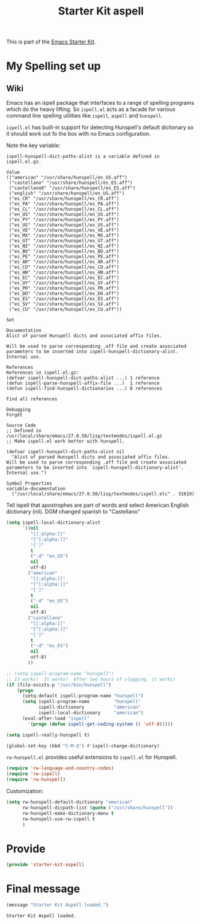 # -*- coding: utf-8 -*-
# -*- find-file-hook: org-babel-execute-buffer -*-

#+TITLE: Starter Kit aspell
#+OPTIONS: toc:nil num:nil ^:nil

This is part of the [[file:starter-kit.org][Emacs Starter Kit]].

* COMMENT Kieran Healy's Starter Kit aspell
Hackish file to accommodate having aspell installed on your Mac. Otherwise
flyspell doesn't start properly. Putting this customization in
<username>.org initiates it too late. 

- This file is loaded by a special line added to [[file:starter-kit.org][starter-kit.org]].


** COMMENT Specify aspell
#+begin_src emacs-lisp :tangle no
  (require 'flyspell)
  (setq ispell-program-name "aspell"
        ispell-dictionary "american"
        ispell-dictionary-alist
        (let ((default '("[A-Za-z]" "[^A-Za-z]" "[']" nil
                         ("-B" "-d" "american")
                         nil iso-8859-1)))
          `((nil ,@default)
            ("american" ,@default))))
  (setq ispell-extra-args '("--sug-mode=ultra"))
  (setq ispell-personal-dictionary "~/.aspell.en.pws")
  (setq flyspell-issue-message-flag nil)
  
 
;; More efforts to speed up flyspell
;; See http://www.brool.com/index.php/speeding-up-flyspell-region 
  (defadvice flyspell-region (around fast-flyspell-region)
    (cl-flet ( (sit-for (x) t) ) 
      ad-do-it))
  (ad-activate 'flyspell-region)
  
#+end_src

#+RESULTS:
: flyspell-region

* My Spelling set up 

** Wiki 

Emacs has an ispell package that interfaces to a range of spelling programs which do the heavy lifting. So =ispell.el= acts as a facade for various command line spelling utilities like =ispell=, =aspell= and =hunspell=. 

=ispell.el= has built-in support for detecting Hunspell's default dictionary so it should work out fo the box with no Emacs configuration.

Note the key variable: 

#+BEGIN_EXAMPLE
ispell-hunspell-dict-paths-alist is a variable defined in
ispell.el.gz.

Value
(("american" "/usr/share/hunspell/en_US.aff")
 ("castellano" "/usr/share/hunspell/es_ES.aff")
 ("castellano8" "/usr/share/hunspell/es_ES.aff")
 ("english" "/usr/share/hunspell/en_US.aff")
 ("es_CR" "/usr/share/hunspell/es_CR.aff")
 ("es_PA" "/usr/share/hunspell/es_PA.aff")
 ("es_CL" "/usr/share/hunspell/es_CL.aff")
 ("en_US" "/usr/share/hunspell/en_US.aff")
 ("es_PY" "/usr/share/hunspell/es_PY.aff")
 ("es_US" "/usr/share/hunspell/es_US.aff")
 ("es_VE" "/usr/share/hunspell/es_VE.aff")
 ("es_MX" "/usr/share/hunspell/es_MX.aff")
 ("es_GT" "/usr/share/hunspell/es_GT.aff")
 ("es_NI" "/usr/share/hunspell/es_NI.aff")
 ("es_BO" "/usr/share/hunspell/es_BO.aff")
 ("es_PE" "/usr/share/hunspell/es_PE.aff")
 ("es_AR" "/usr/share/hunspell/es_AR.aff")
 ("es_CO" "/usr/share/hunspell/es_CO.aff")
 ("es_HN" "/usr/share/hunspell/es_HN.aff")
 ("es_EC" "/usr/share/hunspell/es_EC.aff")
 ("es_UY" "/usr/share/hunspell/es_UY.aff")
 ("es_PR" "/usr/share/hunspell/es_PR.aff")
 ("es_DO" "/usr/share/hunspell/es_DO.aff")
 ("es_ES" "/usr/share/hunspell/es_ES.aff")
 ("es_SV" "/usr/share/hunspell/es_SV.aff")
 ("es_CU" "/usr/share/hunspell/es_CU.aff"))

Set

Documentation
Alist of parsed Hunspell dicts and associated affix files.

Will be used to parse corresponding .aff file and create associated
parameters to be inserted into ispell-hunspell-dictionary-alist.
Internal use.

References
References in ispell.el.gz:
(defvar ispell-hunspell-dict-paths-alist ...) 1 reference
(defun ispell-parse-hunspell-affix-file ...)  1 reference
(defun ispell-find-hunspell-dictionaries ...) 8 references

Find all references

Debugging
Forget

Source Code
;; Defined in /usr/local/share/emacs/27.0.50/lisp/textmodes/ispell.el.gz
;; Make ispell.el work better with hunspell.

(defvar ispell-hunspell-dict-paths-alist nil
  "Alist of parsed Hunspell dicts and associated affix files.
Will be used to parse corresponding .aff file and create associated
parameters to be inserted into `ispell-hunspell-dictionary-alist'.
Internal use.")

Symbol Properties
variable-documentation
  ("/usr/local/share/emacs/27.0.50/lisp/textmodes/ispell.elc" . 31619)
#+END_EXAMPLE

Tell ispell that apostrophes are part of words and select American English dictionary (nil). DGM changed spanish to "Castellano"

#+BEGIN_SRC emacs-lisp :tangle yes
(setq ispell-local-dictionary-alist
      `((nil
         "[[:alpha:]]"
         "[^[:alpha:]]"
         "[']"
         t
         ("-d" "en_US")
         nil
         utf-8)
        ("american"
         "[[:alpha:]]"
         "[^[:alpha:]]"
         "[']"
         t
         ("-d" "en_US")
         nil
         utf-8)
 	    ("castellano"
         "[[:alpha:]]"
         "[^[:alpha:]]"
         "[']"
         t
         ("-d" "es_ES")
         nil
         utf-8)
	    ))

;; (setq ispell-program-name "hunspell")
;; It works!  It works!  After two hours of slogging, it works!
(if (file-exists-p "/usr/bin/hunspell")
    (progn
      (setq-default ispell-program-name "hunspell")
      (setq ispell-program-name         "hunspell"
            ispell-dictionary           "american"
            ispell-local-dictionary     "american")
      (eval-after-load "ispell"
        '(progn (defun ispell-get-coding-system () 'utf-8)))))

(setq ispell-really-hunspell t)

(global-set-key (kbd "C-M-$") #'ispell-change-dictionary)
#+END_SRC

#+RESULTS:
: ispell-change-dictionary

=rw-hunspell.el= provides useful extensions to =ispell.el= for Hunspell.

#+BEGIN_SRC emacs-lisp :tangle no
(require 'rw-language-and-country-codes) 
(require 'rw-ispell)
(require 'rw-hunspell)
#+END_SRC

Customization:

#+BEGIN_SRC emacs-lisp :tangle no
(setq rw-hunspell-default-dictionary "american"
      rw-hunspell-dicpath-list (quote ("/usr/share/hunspell"))
      rw-hunspell-make-dictionary-menu t
      rw-hunspell-use-rw-ispell t
      )
#+END_SRC

#+RESULTS:
: t

* Provide 

#+BEGIN_SRC emacs-lisp :tangle yes
(provide 'starter-kit-aspell)
#+END_SRC

#+RESULTS:
: starter-kit-aspell

* Final message
#+source: message-line
#+begin_src emacs-lisp :tangle yes
  (message "Starter Kit Aspell loaded.")
#+end_src

#+RESULTS: message-line
: Starter Kit Aspell loaded.





